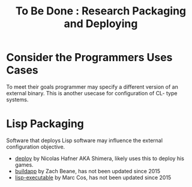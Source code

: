 #+TITLE: To Be Done : Research Packaging and Deploying
#+CATAGORIES: Research-List
#+TAGS: Deployment-Systems
#+WEIGHT: 40

* Consider the Programmers Uses Cases
To meet their goals programmer may specify a different version of an external binary.
This is another usecase for configuration  of CL- type systems.

* Lisp Packaging
Software that deploys Lisp software may influence the external configuration objective.
- [[https://github.com/Shinmera/deploy][deploy]] by Nicolas Hafner AKA Shimera, likely uses this to deploy his games.
- [[https://github.com/xach/buildapp][buildapp]] by Zach Beane, has not been updated since 2015
- [[https://github.com/markcox80/lisp-executable][lisp-executable]] by Marc Cos, has not been updated since 2015
